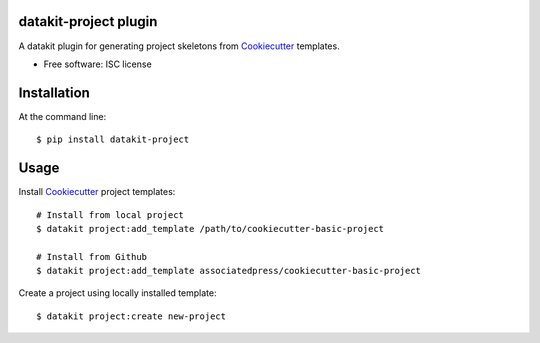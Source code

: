 ===============================
datakit-project plugin
===============================

A datakit plugin for generating project skeletons from Cookiecutter_ templates.

* Free software: ISC license

============
Installation
============

At the command line::

    $ pip install datakit-project

=====
Usage
=====

Install Cookiecutter_ project templates::

    # Install from local project
    $ datakit project:add_template /path/to/cookiecutter-basic-project

    # Install from Github
    $ datakit project:add_template associatedpress/cookiecutter-basic-project

Create a project using locally installed template::

    $ datakit project:create new-project

.. _Cookiecutter: https://cookiecutter.readthedocs.io/en/latest/
